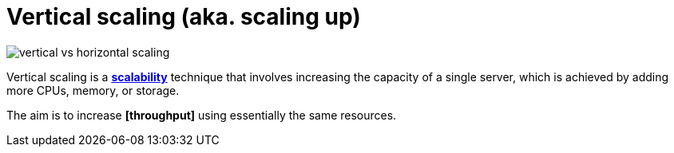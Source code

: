 = Vertical scaling (aka. scaling up)

image::./_/vertical-vs-horizontal-scaling.png[]

Vertical scaling is a *link:./scalability.adoc[scalability]* technique that involves increasing the capacity of a single server, which is achieved by adding more CPUs, memory, or storage.

The aim is to increase *[throughput]* using essentially the same resources.

